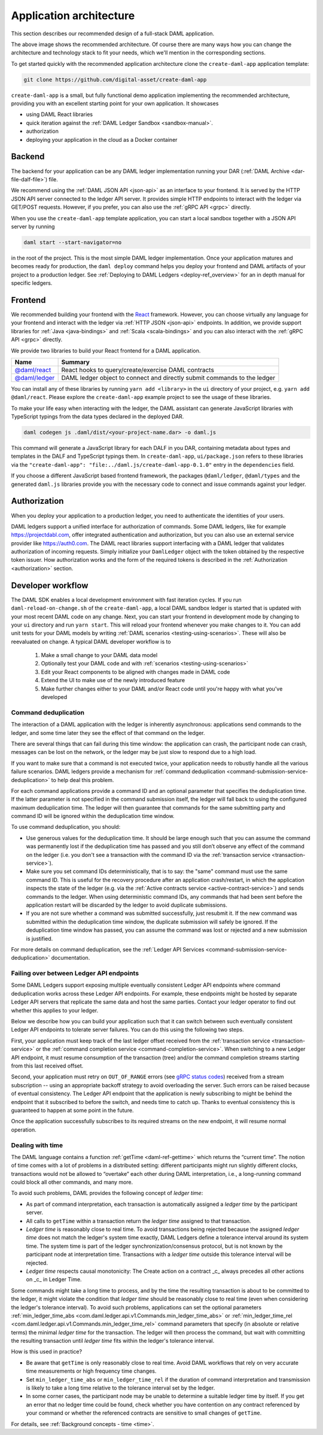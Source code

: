 .. Copyright (c) 2020 Digital Asset (Switzerland) GmbH and/or its affiliates. All rights reserved.
.. SPDX-License-Identifier: Apache-2.0

.. _recommended-architecture:

Application architecture
########################

This section describes our recommended design of a full-stack DAML application.

.. image:: ./recommended_architecture.svg

The above image shows the recommended architecture. Of course there are many ways how you can change
the architecture and technology stack to fit your needs, which we'll mention in the corresponding
sections.

To get started quickly with the recommended application architecture clone the
``create-daml-app`` application template:

.. code-block:: bash

  git clone https://github.com/digital-asset/create-daml-app

``create-daml-app`` is a small, but fully functional demo application implementing the recommended
architecture, providing you with an excellent starting point for your own application. It showcases

- using DAML React libraries
- quick iteration against the :ref:`DAML Ledger Sandbox <sandbox-manual>`.
- authorization
- deploying your application in the cloud as a Docker container

Backend
~~~~~~~

The backend for your application can be any DAML ledger implementation running your DAR (:ref:`DAML
Archive <dar-file-dalf-file>`) file.

We recommend using the :ref:`DAML JSON API <json-api>` as an interface to your frontend. It is
served by the HTTP JSON API server connected to the ledger API server. It provides simple HTTP
endpoints to interact with the ledger via GET/POST requests. However, if you prefer, you can also
use the :ref:`gRPC API <grpc>` directly.

When you use the ``create-daml-app`` template application, you can start a local sandbox together
with a JSON API server by running

.. code-block:: bash

  daml start --start-navigator=no

in the root of the project. This is the most simple DAML ledger implementation. Once your
application matures and becomes ready for production, the ``daml deploy`` command helps you deploy
your frontend and DAML artifacts of your project to a production ledger. See :ref:`Deploying to DAML
Ledgers <deploy-ref_overview>` for an in depth manual for specific ledgers.

Frontend
~~~~~~~~

We recommended building your frontend with the `React <https://reactjs.org>`_ framework. However,
you can choose virtually any language for your frontend and interact with the ledger via :ref:`HTTP
JSON <json-api>` endpoints. In addition, we provide support libraries for :ref:`Java
<java-bindings>` and :ref:`Scala <scala-bindings>` and you can also interact with the :ref:`gRPC API
<grpc>` directly.


We provide two libraries to build your React frontend for a DAML application.

+--------------------------------------------------------------+--------------------------------------------------------------------------+
| Name                                                         | Summary                                                                  |
+==============================================================+==========================================================================+
| `@daml/react <https://www.npmjs.com/package/@daml/react>`_   | React hooks to query/create/exercise DAML contracts                      |
+--------------------------------------------------------------+--------------------------------------------------------------------------+
| `@daml/ledger <https://www.npmjs.com/package/@daml/ledger>`_ | DAML ledger object to connect and directly submit commands to the ledger |
+--------------------------------------------------------------+--------------------------------------------------------------------------+

You can install any of these libraries by running ``yarn add <library>`` in the ``ui`` directory of
your project, e.g. ``yarn add @daml/react``. Please explore the ``create-daml-app`` example project
to see the usage of these libraries.

To make your life easy when interacting with the ledger, the DAML assistant can generate JavaScript
libraries with TypeScript typings from the data types declared in the deployed DAR.

.. code-block:: bash

  daml codegen js .daml/dist/<your-project-name.dar> -o daml.js

This command will generate a JavaScript library for each DALF in you DAR, containing metadata about
types and templates in the DALF and TypeScript typings them. In ``create-daml-app``, ``ui/package.json`` refers to these
libraries via the ``"create-daml-app": "file:../daml.js/create-daml-app-0.1.0"`` entry in the
``dependencies`` field.

If you choose a different JavaScript based frontend framework, the packages ``@daml/ledger``,
``@daml/types`` and the generated ``daml.js`` libraries provide you with the necessary code to
connect and issue commands against your ledger.

Authorization
~~~~~~~~~~~~~

When you deploy your application to a production ledger, you need to authenticate the identities of
your users.

DAML ledgers support a unified interface for authorization of commands. Some DAML ledgers, like for
example https://projectdabl.com, offer integrated authentication and authorization, but you can also
use an external service provider like https://auth0.com. The DAML react libraries support interfacing
with a DAML ledger that validates authorization of incoming requests. Simply initialize your
``DamlLedger`` object with the token obtained by the respective token issuer. How authorization works and the
form of the required tokens is described in the :ref:`Authorization <authorization>` section.

Developer workflow
~~~~~~~~~~~~~~~~~~

The DAML SDK enables a local development environment with fast iteration cycles. If you run
``daml-reload-on-change.sh`` of the ``create-daml-app``, a local DAML sandbox ledger is started that
is updated with your most recent DAML code on any change. Next, you can start your frontend in
development mode by changing to your ``ui`` directory and run ``yarn start``. This will reload your
frontend whenever you make changes to it. You can add unit tests for your DAML models by writing
:ref:`DAML scenarios <testing-using-scenarios>`. These will also be reevaluated on change.  A
typical DAML developer workflow is to

  #. Make a small change to your DAML data model
  #. Optionally test your DAML code and with :ref:`scenarios <testing-using-scenarios>`
  #. Edit your React components to be aligned with changes made in DAML code
  #. Extend the UI to make use of the newly introduced feature
  #. Make further changes either to your DAML and/or React code until you're happy with what you've developed

.. image:: ./developer_workflow.svg

.. _command-deduplication:

Command deduplication
*********************

The interaction of a DAML application with the ledger is inherently asynchronous: applications send commands to the ledger, and some time later they see the effect of that command on the ledger.

There are several things that can fail during this time window: the application can crash, the participant node can crash, messages can be lost on the network, or the ledger may be just slow to respond due to a high load.

If you want to make sure that a command is not executed twice, your application needs to robustly handle all the various failure scenarios.
DAML ledgers provide a mechanism for :ref:`command deduplication <command-submission-service-deduplication>` to help deal this problem.

For each command applications provide a command ID and an optional parameter that specifies the deduplication time. If the latter parameter is not specified in the command submission itself, the ledger will fall back to using the configured maximum deduplication time.
The ledger will then guarantee that commands for the same submitting party and command ID will be ignored within the deduplication time window.

To use command deduplication, you should:

- Use generous values for the deduplication time. It should be large enough such that you can assume the command was permanently lost if the deduplication time has passed and you still don’t observe any effect of the command on the ledger (i.e. you don't see a transaction with the command ID via the :ref:`transaction service <transaction-service>`).
- Make sure you set command IDs deterministically, that is to say: the "same" command must use the same command ID. This is useful for the recovery procedure after an application crash/restart, in which the application inspects the state of the ledger (e.g. via the :ref:`Active contracts service <active-contract-service>`) and sends commands to the ledger. When using deterministic command IDs, any commands that had been sent before the application restart will be discarded by the ledger to avoid duplicate submissions.
- If you are not sure whether a command was submitted successfully, just resubmit it. If the new command was submitted within the deduplication time window, the duplicate submission will safely be ignored. If the deduplication time window has passed, you can assume the command was lost or rejected and a new submission is justified.


For more details on command deduplication, see the :ref:`Ledger API Services <command-submission-service-deduplication>` documentation.


.. _failing-over-between-ledger-api-endpoints:

Failing over between Ledger API endpoints
*****************************************

Some DAML Ledgers support exposing multiple eventually consistent Ledger API
endpoints where command deduplication works across these Ledger API endpoints.
For example, these endpoints might be hosted by separate Ledger API servers
that replicate the same data and host the same parties. Contact your ledger
operator to find out whether this applies to your ledger.

Below we describe how you can build your application such that it can switch
between such eventually consistent Ledger API endpoints to tolerate server
failures. You can do this using the following two steps.

First, your application must keep track of the last ledger offset received
from the :ref:`transaction service <transaction-service>` or the :ref:`command
completion service <command-completion-service>`.  When switching to a new
Ledger API endpoint, it must resume consumption of the transaction (tree)
and/or the command completion streams starting from this last received
offset.

Second, your application must retry on ``OUT_OF_RANGE`` errors (see `gRPC
status codes <https://grpc.github.io/grpc/core/md_doc_statuscodes.html>`_)
received from a stream subscription -- using an appropriate backoff strategy
to avoid overloading the server. Such errors can be raised because of eventual
consistency. The Ledger API endpoint that the application is newly subscribing
to might be behind the endpoint that it subscribed to before the switch, and
needs time to catch up. Thanks to eventual consistency this is guaranteed to
happen at some point in the future.

Once the application successfully subscribes to its required streams on the
new endpoint, it will resume normal operation.


.. _dealing-with-time:

Dealing with time
*****************

The DAML language contains a function :ref:`getTime <daml-ref-gettime>` which returns the “current time”. The notion of time comes with a lot of problems in a distributed setting: different participants might run slightly different clocks, transactions would not be allowed to “overtake” each other during DAML interpretation, i.e., a long-running command could block all other commands, and many more.

To avoid such problems, DAML provides the following concept of *ledger time*:

- As part of command interpretation, each transaction is automatically assigned a *ledger time* by the participant server.
- All calls to ``getTime`` within a transaction return the *ledger time* assigned to that transaction.
- *Ledger time* is reasonably close to real time. To avoid transactions being rejected because the assigned *ledger time* does not match the ledger's system time exactly, DAML Ledgers define a tolerance interval around its system time. The system time is part of the ledger synchronization/consensus protocol, but is not known by the participant node at interpretation time. Transactions with a *ledger time* outside this tolerance interval will be rejected.
- *Ledger time* respects causal monotonicity: The Create action on a contract _c_ always precedes all other actions on _c_ in Ledger Time.

Some commands might take a long time to process, and by the time the resulting transaction is about to be committed to the ledger, it might violate the condition that *ledger time* should  be reasonably close to real time (even when considering the ledger's tolerance interval). To avoid such problems, applications can set the optional parameters :ref:`min_ledger_time_abs <com.daml.ledger.api.v1.Commands.min_ledger_time_abs>` or :ref:`min_ledger_time_rel <com.daml.ledger.api.v1.Commands.min_ledger_time_rel>` command parameters that specify (in absolute or relative terms) the minimal *ledger time* for the transaction. The ledger will then process the command, but wait with committing the resulting transaction until *ledger time* fits within the ledger's tolerance interval.

How is this used in practice?

- Be aware that ``getTime`` is only reasonably close to real time. Avoid DAML workflows that rely on very accurate time measurements or high frequency time changes.
- Set ``min_ledger_time_abs`` or ``min_ledger_time_rel`` if the duration of command interpretation and transmission is likely to take a long time relative to the tolerance interval set by the ledger.
- In some corner cases, the participant node may be unable to determine a suitable ledger time by itself. If you get an error that no ledger time could be found, check whether you have contention on any contract referenced by your command or whether the referenced contracts are sensitive to small changes of ``getTime``.

For details, see :ref:`Background concepts - time <time>`.
